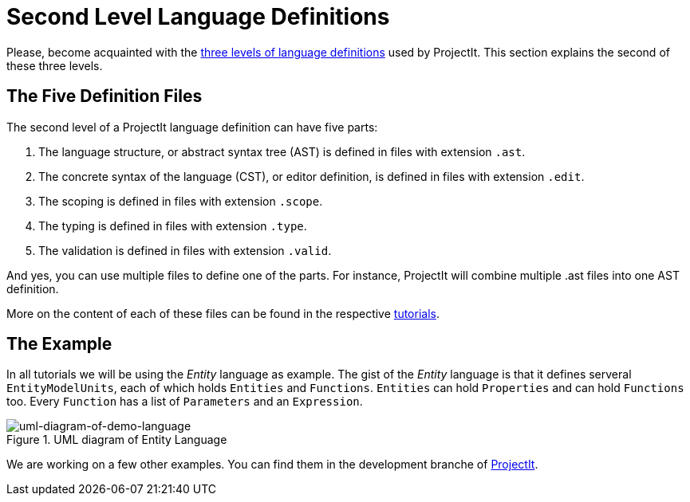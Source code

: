 :page-title: Tutorials
:page-nav_order: 40
:page-has_children: true
:imagesdir: ../../images/
:src-dir: ../../../src/tutorial-language/defs
:source-language: javascript
:listing-caption: Code Sample
= Second Level Language Definitions

Please, become acquainted with the xref:../intro/three-levels.adoc[three levels of language definitions] used by ProjectIt.
This section explains the second of these three levels.

[[def-files]]
== The Five Definition Files
The second level of a ProjectIt language definition can have five parts:

. The language structure, or abstract syntax tree (AST) is defined in files with extension `.ast`.
. The concrete syntax of the language (CST), or editor definition, is defined in files with extension `.edit`.
. The scoping is defined in files with extension `.scope`.
. The typing is defined in files with extension `.type`.
. The validation is defined in files with extension `.valid`.

And yes, you can use multiple files to define one of the parts. For instance, ProjectIt will combine
multiple .ast files into one AST definition.

More on the content of each of these files can be found in the respective xref:#toc[tutorials].

== The Example

In all tutorials we will be using the _Entity_ language as example. The gist of the _Entity_ language is that it defines
serveral `EntityModelUnits`, each of which holds `Entities` and `Functions`. `Entities` can hold `Properties`
and can hold `Functions` too. Every `Function` has a list of `Parameters` and an `Expression`.

====
[#img-package-json]
.UML diagram of Entity Language
image::example-uml-diagram.png[uml-diagram-of-demo-language]
====

We are working on a few other examples. You can find them in the
development branche of link:https://github.com/projectit-org/ProjectIt[ProjectIt, window=_blank].

